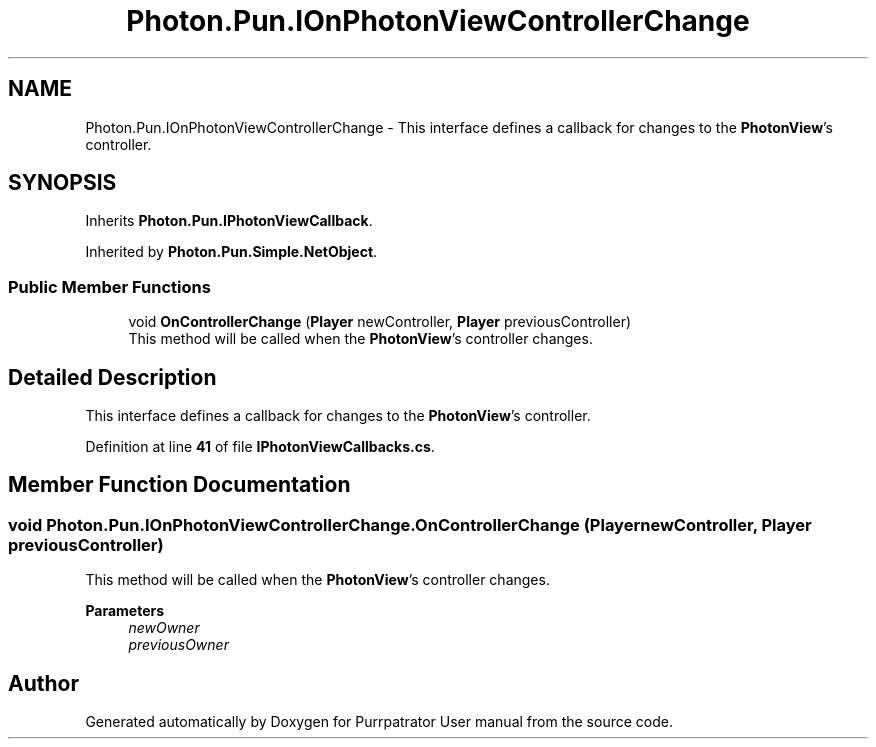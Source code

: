 .TH "Photon.Pun.IOnPhotonViewControllerChange" 3 "Mon Apr 18 2022" "Purrpatrator User manual" \" -*- nroff -*-
.ad l
.nh
.SH NAME
Photon.Pun.IOnPhotonViewControllerChange \- This interface defines a callback for changes to the \fBPhotonView\fP's controller\&.  

.SH SYNOPSIS
.br
.PP
.PP
Inherits \fBPhoton\&.Pun\&.IPhotonViewCallback\fP\&.
.PP
Inherited by \fBPhoton\&.Pun\&.Simple\&.NetObject\fP\&.
.SS "Public Member Functions"

.in +1c
.ti -1c
.RI "void \fBOnControllerChange\fP (\fBPlayer\fP newController, \fBPlayer\fP previousController)"
.br
.RI "This method will be called when the \fBPhotonView\fP's controller changes\&. "
.in -1c
.SH "Detailed Description"
.PP 
This interface defines a callback for changes to the \fBPhotonView\fP's controller\&. 


.PP
Definition at line \fB41\fP of file \fBIPhotonViewCallbacks\&.cs\fP\&.
.SH "Member Function Documentation"
.PP 
.SS "void Photon\&.Pun\&.IOnPhotonViewControllerChange\&.OnControllerChange (\fBPlayer\fP newController, \fBPlayer\fP previousController)"

.PP
This method will be called when the \fBPhotonView\fP's controller changes\&. 
.PP
\fBParameters\fP
.RS 4
\fInewOwner\fP 
.br
\fIpreviousOwner\fP 
.RE
.PP


.SH "Author"
.PP 
Generated automatically by Doxygen for Purrpatrator User manual from the source code\&.
